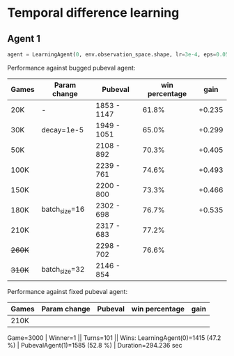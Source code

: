 
* Temporal difference learning

** Agent 1
#+begin_src python
  agent = LearningAgent(0, env.observation_space.shape, lr=3e-4, eps=0.05, weight_decay=1e-4, debug=False)
#+end_src

Performance against bugged pubeval agent:

| Games  | Param change  | Pubeval     | win percentage |   gain |
|--------+---------------+-------------+----------------+--------|
| 20K    | -             | 1853 - 1147 |          61.8% | +0.235 |
| 30K    | decay=1e-5    | 1949 - 1051 |          65.0% | +0.299 |
| 50K    |               | 2108 - 892  |          70.3% | +0.405 |
| 100K   |               | 2239 - 761  |          74.6% | +0.493 |
| 150K   |               | 2200 - 800  |          73.3% | +0.466 |
| 180K   | batch_size=16 | 2302 - 698  |          76.7% | +0.535 |
| 210K   |               | 2317 - 683  |          77.2% |        |
| +260K+ |               | 2298 - 702  |          76.6% |        |
| +310K+ | batch_size=32 | 2146 - 854  |                |        |

Performance against fixed pubeval agent:

| Games | Param change | Pubeval | win percentage | gain |
|-------+--------------+---------+----------------+------|
| 210K  |              |         |                |      |
Game=3000 | Winner=1 || Turns=101   || Wins: LearningAgent(0)=1415  (47.2 %) | PubevalAgent(1)=1585  (52.8 %) | Duration=294.236 sec
